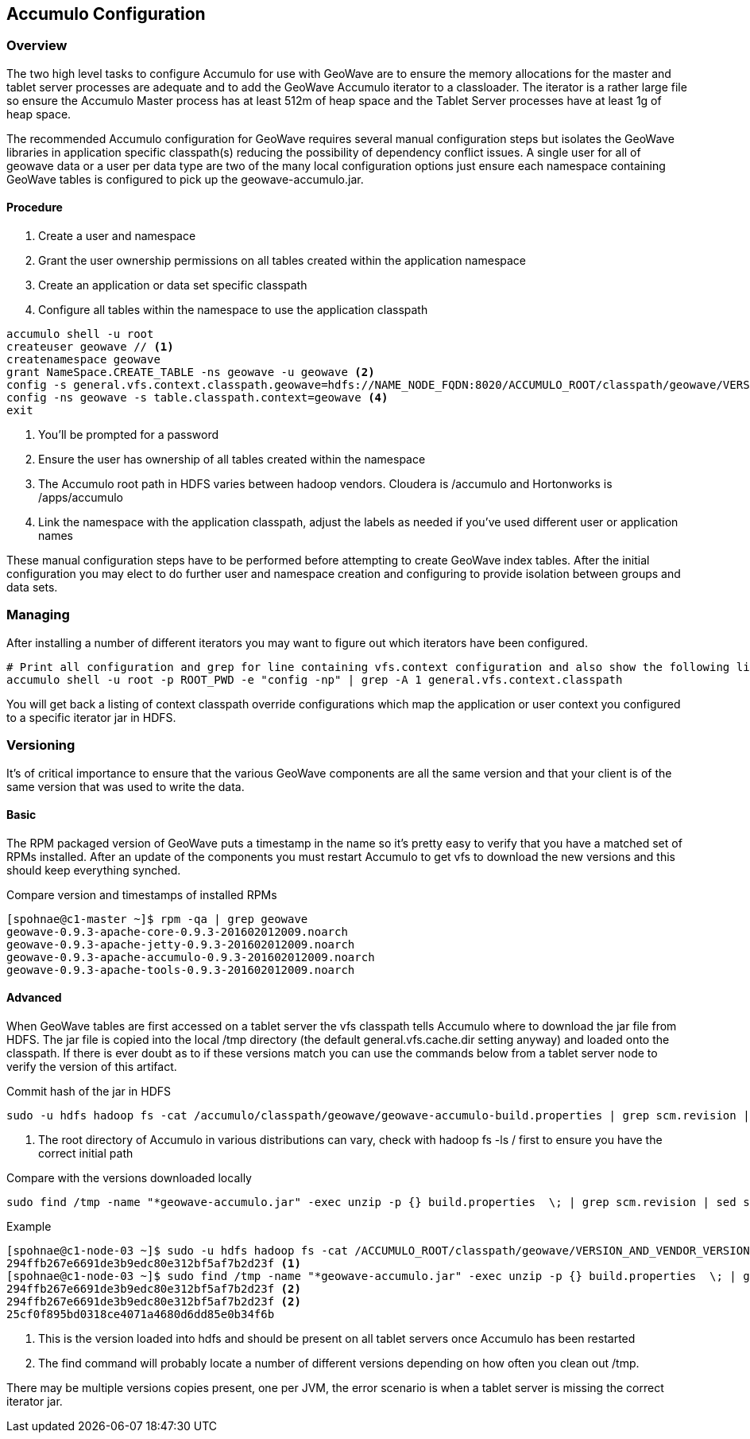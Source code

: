 [[accumulo-config]]
<<<
== Accumulo Configuration

=== Overview

The two high level tasks to configure Accumulo for use with GeoWave are to ensure the memory allocations for the master
and tablet server processes are adequate and to add the GeoWave Accumulo iterator to a classloader. The iterator is a rather
large file so ensure the Accumulo Master process has at least 512m of heap space and the Tablet Server processes have at least
1g of heap space.

The recommended Accumulo configuration for GeoWave requires several manual configuration steps but isolates the GeoWave
libraries in application specific classpath(s) reducing the possibility of dependency conflict issues. A single user for
all of geowave data or a user per data type are two of the many local configuration options just ensure each namespace
containing GeoWave tables is configured to pick up the geowave-accumulo.jar.

==== Procedure

. Create a user and namespace
. Grant the user ownership permissions on all tables created within the application namespace
. Create an application or data set specific classpath
. Configure all tables within the namespace to use the application classpath

[source, bash]
----
accumulo shell -u root
createuser geowave // <1>
createnamespace geowave
grant NameSpace.CREATE_TABLE -ns geowave -u geowave <2>
config -s general.vfs.context.classpath.geowave=hdfs://NAME_NODE_FQDN:8020/ACCUMULO_ROOT/classpath/geowave/VERSION_AND_VENDOR_VERSION/[^.].*.jar <3>
config -ns geowave -s table.classpath.context=geowave <4>
exit
----
<1> You'll be prompted for a password
<2> Ensure the user has ownership of all tables created within the namespace
<3> The Accumulo root path in HDFS varies between hadoop vendors. Cloudera is /accumulo and Hortonworks is /apps/accumulo
<4> Link the namespace with the application classpath, adjust the labels as needed if you've used different user or application names

These manual configuration steps have to be performed before attempting to create GeoWave index tables. After the initial configuration
you may elect to do further user and namespace creation and configuring to provide isolation between groups and data sets.

=== Managing

After installing a number of different iterators you may want to figure out which iterators have been configured.

[source, bash]
----
# Print all configuration and grep for line containing vfs.context configuration and also show the following line
accumulo shell -u root -p ROOT_PWD -e "config -np" | grep -A 1 general.vfs.context.classpath
----

You will get back a listing of context classpath override configurations which map the application or user context you configured to
a specific iterator jar in HDFS.

=== Versioning

It's of critical importance to ensure that the various GeoWave components are all the same version and that your client is of the same version
that was used to write the data.

==== Basic

The RPM packaged version of GeoWave puts a timestamp in the name so it's pretty easy to verify that you have a matched set of RPMs installed.
After an update of the components you must restart Accumulo to get vfs to download the new versions and this should keep everything synched.

.Compare version and timestamps of installed RPMs
[source, bash]
----
[spohnae@c1-master ~]$ rpm -qa | grep geowave
geowave-0.9.3-apache-core-0.9.3-201602012009.noarch
geowave-0.9.3-apache-jetty-0.9.3-201602012009.noarch
geowave-0.9.3-apache-accumulo-0.9.3-201602012009.noarch
geowave-0.9.3-apache-tools-0.9.3-201602012009.noarch
----

==== Advanced

When GeoWave tables are first accessed on a tablet server the vfs classpath tells Accumulo where to download the jar file from HDFS.
The jar file is copied into the local /tmp directory (the default general.vfs.cache.dir setting anyway) and loaded onto the classpath.
If there is ever doubt as to if these versions match you can use the commands below from a tablet server node to verify the version of
this artifact.

.Commit hash of the jar in HDFS
[source, bash]
----
sudo -u hdfs hadoop fs -cat /accumulo/classpath/geowave/geowave-accumulo-build.properties | grep scm.revision | sed s/project.scm.revision=// <1>
----
<1> The root directory of Accumulo in various distributions can vary, check with hadoop fs -ls / first to ensure you have the correct initial path

.Compare with the versions downloaded locally
[source, bash]
----
sudo find /tmp -name "*geowave-accumulo.jar" -exec unzip -p {} build.properties  \; | grep scm.revision | sed s/project.scm.revision=//
----

.Example
[source, bash]
----
[spohnae@c1-node-03 ~]$ sudo -u hdfs hadoop fs -cat /ACCUMULO_ROOT/classpath/geowave/VERSION_AND_VENDOR_VERSION/geowave-accumulo-build.properties | grep scm.revision | sed s/project.scm.revision=//
294ffb267e6691de3b9edc80e312bf5af7b2d23f <1>
[spohnae@c1-node-03 ~]$ sudo find /tmp -name "*geowave-accumulo.jar" -exec unzip -p {} build.properties  \; | grep scm.revision | sed s/project.scm.revision=//
294ffb267e6691de3b9edc80e312bf5af7b2d23f <2>
294ffb267e6691de3b9edc80e312bf5af7b2d23f <2>
25cf0f895bd0318ce4071a4680d6dd85e0b34f6b
----
<1> This is the version loaded into hdfs and should be present on all tablet servers once Accumulo has been restarted
<2> The find command will probably locate a number of different versions depending on how often you clean out /tmp.

There may be multiple versions copies present, one per JVM, the error scenario is when a tablet server is missing the correct iterator jar.
